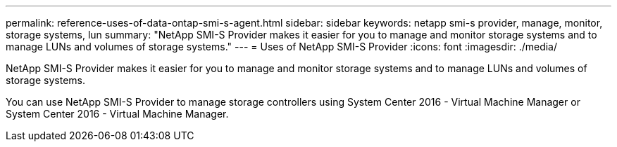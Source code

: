 ---
permalink: reference-uses-of-data-ontap-smi-s-agent.html
sidebar: sidebar
keywords: netapp smi-s provider, manage, monitor, storage systems, lun
summary: "NetApp SMI-S Provider makes it easier for you to manage and monitor storage systems and to manage LUNs and volumes of storage systems."
---
= Uses of NetApp SMI-S Provider
:icons: font
:imagesdir: ./media/

[.lead]
NetApp SMI-S Provider makes it easier for you to manage and monitor storage systems and to manage LUNs and volumes of storage systems.

You can use NetApp SMI-S Provider to manage storage controllers using System Center 2016 - Virtual Machine Manager or System Center 2016 - Virtual Machine Manager.
